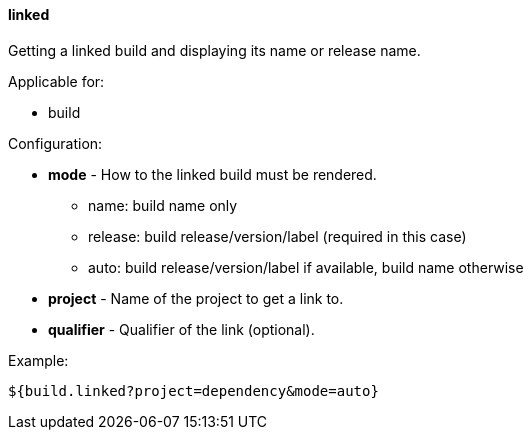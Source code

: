 [[templating-source-linked]]
==== linked

Getting a linked build and displaying its name or release name.

Applicable for:

* build

Configuration:

* **mode** - How to the linked build must be rendered.

- name: build name only
- release: build release/version/label (required in this case)
- auto: build release/version/label if available, build name otherwise

* **project** - Name of the project to get a link to.

* **qualifier** - Qualifier of the link (optional).

Example:

[source]
----
${build.linked?project=dependency&mode=auto}
----
